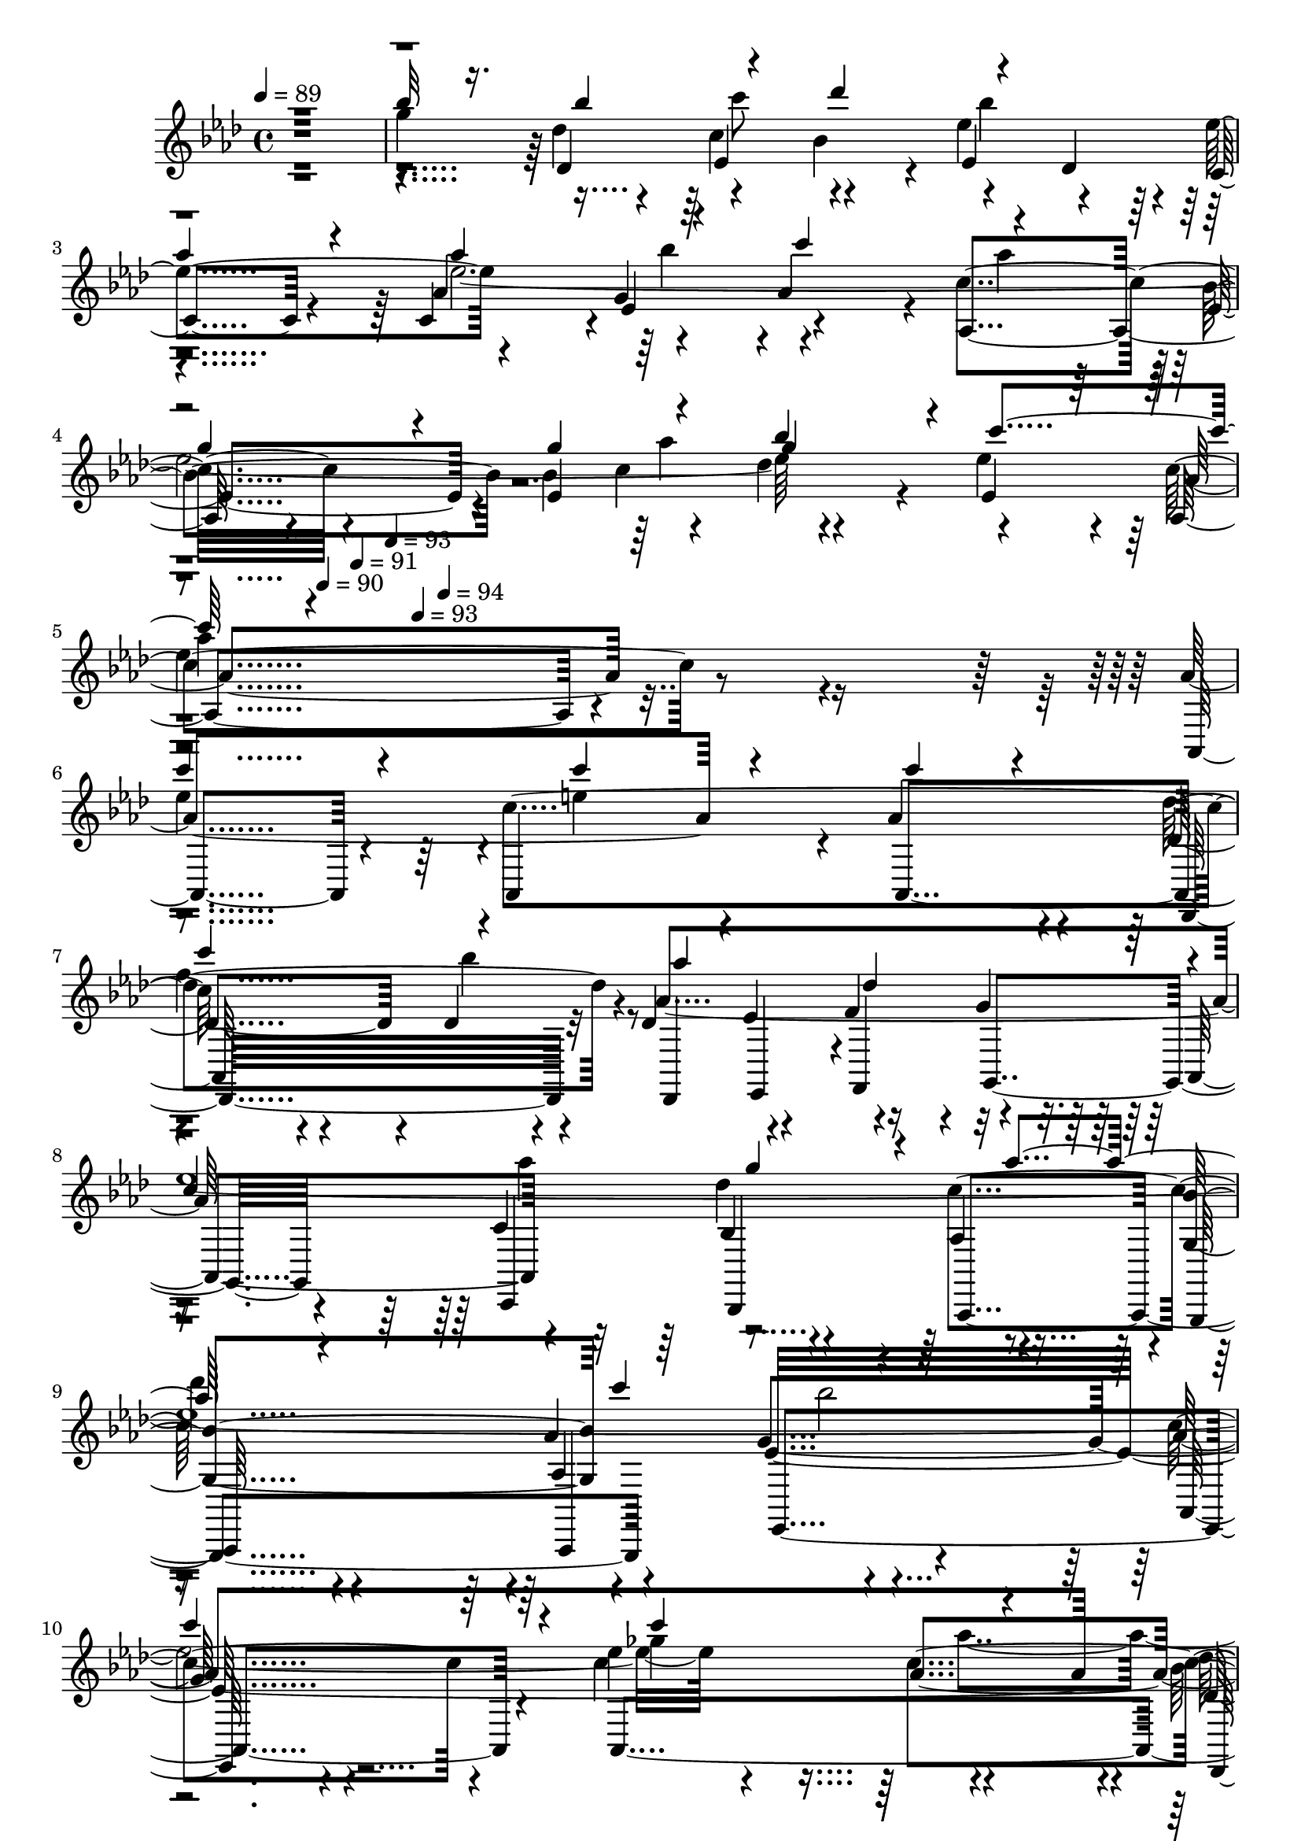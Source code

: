 % Lily was here -- automatically converted by c:/Program Files (x86)/LilyPond/usr/bin/midi2ly.py from output/midi/dh202og.mid
\version "2.14.0"

\layout {
  \context {
    \Voice
    \remove "Note_heads_engraver"
    \consists "Completion_heads_engraver"
    \remove "Rest_engraver"
    \consists "Completion_rest_engraver"
  }
}

trackAchannelA = {


  \key aes \major
    
  \time 4/4 
  

  \key aes \major
  
  \tempo 4 = 89 
  
  % [MARKER] untitled
  \skip 4*1938/120 
  \tempo 4 = 90 
  \skip 4*55/120 
  \tempo 4 = 91 
  \skip 4*55/120 
  \tempo 4 = 93 
  \skip 4*43/120 
  \tempo 4 = 93 
  \skip 4*42/120 
  \tempo 4 = 94 
  
}

trackAchannelB = \relative c {
  \voiceOne
  r1 
  | % 2
  bes'''32*5 r16. bes4*64/120 r4*56/120 des4*126/120 r4*114/120 
  | % 3
  aes4*106/120 r4*14/120 aes4*78/120 r4*42/120 c4*125/120 r4*115/120 
  | % 4
  g4*109/120 r4*11/120 g4*65/120 r4*55/120 bes4*108/120 r4*12/120 c4*121/120 
  r4*479/120 
  | % 6
  c4*226/120 r4*14/120 c4*154/120 r4*26/120 c4*39/120 r4*21/120 
  | % 7
  c4*133/120 r4*107/120 aes4 des,4*119/120 r4*1/120 
  | % 8
  c4*128/120 r4*112/120 g'4*115/120 r4*5/120 aes4*124/120 r4*116/120 c4*126/120 
  r4*234/120 
  | % 10
  c4*228/120 r4*12/120 c4*186/120 r4*54/120 
  | % 11
  bes4*121/120 r4*119/120 g4*123/120 r4*117/120 
  | % 12
  c,4*125/120 r4*115/120 c'4*131/120 r4*109/120 
  | % 13
  c,4*336/120 r4*144/120 
  | % 14
  ees4*103/120 r4*17/120 ees4*58/120 r4*2/120 b'4*63/120 r4*117/120 bes4*118/120 
  r4*2/120 
  | % 15
  aes4*109/120 r4*11/120 aes4*65/120 r4*55/120 aes4*111/120 r4*9/120 des,4 
  | % 16
  ees4*108/120 r4*12/120 aes4*118/120 r4*2/120 g4*124/120 r4*116/120 
  | % 17
  bes4*454/120 r4*26/120 
  | % 18
  bes4*99/120 r4*21/120 bes4*70/120 r4*50/120 des4*114/120 r4*6/120 bes32*9 
  r32*7 aes4*78/120 r4*42/120 c4*124/120 r4*116/120 
  | % 20
  g32*7 r32 g4*56/120 r4*4/120 aes32*5 r32*7 c4*128/120 r4*472/120 
  | % 22
  c4*238/120 r4*2/120 c4*164/120 r4*16/120 c4*36/120 r4*24/120 
  | % 23
  c4*136/120 r4*104/120 aes4*129/120 r4*111/120 
  | % 24
  ees4*110/120 r4*10/120 aes4*118/120 r4*2/120 g4*116/120 r4*4/120 aes4*123/120 
  r4*117/120 c4*134/120 r4*226/120 
  | % 26
  c4*216/120 r4*24/120 c4. aes4*59/120 r4*1/120 
  | % 27
  bes4*113/120 r4*7/120 aes4*114/120 r4*6/120 g4*126/120 r4*114/120 
  | % 28
  c,4*116/120 r4*4/120 c'4*113/120 r4*7/120 c4*125/120 r4*115/120 
  | % 29
  <aes c, >4*356/120 r4*125/120 ees4*103/120 r4*17/120 ees4*58/120 
  r4*2/120 b'4*63/120 r4*117/120 bes4*118/120 r4*2/120 aes4*109/120 
  r4*11/120 aes4*65/120 r4*55/120 aes4*111/120 r4*9/120 des,4 ees4*108/120 
  r4*12/120 aes4*118/120 r4*2/120 g4*124/120 r4*116/120 bes4*454/120 
  r4*26/120 bes4*99/120 r4*21/120 bes4*70/120 r4*50/120 des4*114/120 
  r4*6/120 bes32*9 r32*7 aes4*78/120 r4*42/120 c4*124/120 r4*116/120 g32*7 
  r32 g4*56/120 r4*4/120 aes32*5 r32*7 c4*128/120 r4*472/120 c4*238/120 
  r4*2/120 c4*164/120 r4*16/120 c4*36/120 r4*24/120 c4*136/120 
  r4*104/120 aes4*129/120 r4*111/120 ees4*110/120 r4*10/120 aes4*118/120 
  r4*2/120 g4*116/120 r4*4/120 aes4*123/120 r4*117/120 c4*134/120 
  r4*226/120 c4*216/120 r4*24/120 c4. aes4*59/120 
  | % 43
  r4*1/120 bes4*113/120 r4*7/120 aes4*114/120 r4*6/120 g4*126/120 
  r4*114/120 c,4*116/120 r4*4/120 c'4*113/120 r4*7/120 c4*125/120 
  r4*115/120 <c, aes' >1 ees4*103/120 r4*17/120 ees4*58/120 r4*2/120 b'4*63/120 
  r4*117/120 bes4*118/120 r4*2/120 aes4*109/120 r4*11/120 aes4*65/120 
  r4*55/120 aes4*111/120 r4*9/120 des,4 ees4*108/120 r4*12/120 aes4*118/120 
  r4*2/120 g4*124/120 r4*116/120 bes4*454/120 r4*26/120 bes4*99/120 
  r4*21/120 bes4*70/120 r4*50/120 des4*114/120 r4*6/120 bes32*9 
  r32*7 aes4*78/120 r4*42/120 c4*124/120 r4*116/120 g32*7 r32 g4*56/120 
  r4*4/120 aes32*5 r32*7 c4*128/120 r4*472/120 c4*238/120 r4*2/120 c4*164/120 
  r4*16/120 c4*36/120 r4*24/120 c4*136/120 r4*104/120 aes4*129/120 
  r4*111/120 ees4*110/120 r4*10/120 aes4*118/120 r4*2/120 g4*116/120 
  r4*4/120 aes4*123/120 r4*117/120 c4*134/120 r4*226/120 c4*216/120 
  r4*24/120 c4. aes4*59/120 
  | % 59
  r4*1/120 bes4*113/120 r4*7/120 aes4*114/120 r4*6/120 g4*126/120 
  r4*114/120 c,4*116/120 r4*4/120 c'4*113/120 r4*7/120 c4*125/120 
  r4*115/120 <aes c, >1 
}

trackAchannelBvoiceB = \relative c {
  \voiceFour
  r1 
  | % 2
  g'''4*469/120 r4*131/120 ees4*605/120 r4*235/120 
  | % 5
  ees4*443/120 r4*37/120 
  | % 6
  ees4*238/120 r4*2/120 e4*228/120 r4*12/120 
  | % 7
  f4*361/120 r4*119/120 
  | % 8
  ees4*1218/120 r4*162/120 aes4*65/120 r4*115/120 aes4*111/120 
  r4*9/120 ees4*129/120 r4*111/120 
  | % 12
  ees4*380/120 r4*100/120 
  | % 13
  aes4*340/120 r4*140/120 
  | % 14
  c4*104/120 r4*16/120 c8 d,4*65/120 r4*115/120 e4*124/120 r4*176/120 bes'4*65/120 
  r4*115/120 f4*123/120 r4*117/120 ees4*849/120 r4*171/120 c'4*68/120 
  r4*232/120 
  | % 19
  aes4*109/120 r4*11/120 ees4*606/120 r4*234/120 
  | % 21
  aes4*381/120 r4*339/120 e4*235/120 r4*5/120 
  | % 23
  f4*361/120 r4*119/120 
  | % 24
  c4*121/120 r4*359/120 
  | % 25
  des'4*118/120 r4*122/120 bes4*236/120 r4*244/120 ges4*238/120 
  r4*2/120 
  | % 27
  f4*238/120 r4*2/120 ees4*134/120 r4*106/120 
  | % 28
  ees4*388/120 r4*573/120 c'4*104/120 r4*16/120 c8 d,4*65/120 
  r4*115/120 e4*124/120 r4*176/120 bes'4*65/120 r4*115/120 f4*123/120 
  r4*117/120 ees4*849/120 r4*171/120 c'4*68/120 r4*232/120 aes4*109/120 
  r4*11/120 ees4*606/120 r4*234/120 aes4*381/120 r4*339/120 e4*235/120 
  r4*5/120 f4*361/120 r4*119/120 c4*121/120 r4*359/120 des'4*118/120 
  r4*122/120 bes4*236/120 r4*244/120 ges4*238/120 r4*2/120 f4*238/120 
  r4*2/120 ees4*134/120 r4*106/120 ees4*388/120 r4*572/120 c'4*104/120 
  r4*16/120 c8 d,4*65/120 r4*115/120 e4*124/120 r4*176/120 bes'4*65/120 
  r4*115/120 f4*123/120 r4*117/120 ees4*849/120 r4*171/120 c'4*68/120 
  r4*232/120 aes4*109/120 r4*11/120 ees4*606/120 r4*234/120 aes4*381/120 
  r4*339/120 e4*235/120 r4*5/120 f4*361/120 r4*119/120 c4*121/120 
  r4*359/120 des'4*118/120 r4*122/120 bes4*236/120 r4*244/120 ges4*238/120 
  r4*2/120 f4*238/120 r4*2/120 ees4*134/120 r4*106/120 ees4*388/120 
}

trackAchannelBvoiceC = \relative c {
  \voiceTwo
  r8*11 c'''8 r4 bes4*119/120 r4*181/120 bes4*49/120 r4*131/120 aes4*118/120 
  r4*182/120 aes4*69/120 r4*231/120 
  | % 5
  aes4*444/120 r4*636/120 bes4*118/120 r4*362/120 aes4 r2 
  | % 9
  des4*118/120 r4*122/120 bes2 
  | % 10
  r2 ges4*235/120 r4*5/120 
  | % 11
  f4*231/120 r4*129/120 f4*116/120 r4*124/120 c'4*113/120 r4*127/120 des,4*116/120 
  r4*724/120 ees4*115/120 r4*125/120 
  | % 15
  f4*349/120 r4*131/120 
  | % 16
  c4*125/120 r4*235/120 aes'4*123/120 r4*477/120 
  | % 18
  g4*481/120 r4*179/120 bes4*56/120 r4*124/120 aes r4*236/120 bes4*115/120 
  r4*125/120 
  | % 21
  ees,4*713/120 r4*367/120 bes'4*119/120 r4*121/120 des, r4*119/120 ees4*1088/120 
  r4*592/120 des4*108/120 r4*372/120 des4*118/120 r4*723/120 ees4*115/120 
  r4*125/120 f4*349/120 r4*131/120 c4*125/120 r4*235/120 aes'4*123/120 
  r4*477/120 g4*481/120 r4*179/120 bes4*56/120 r4*124/120 aes r4*236/120 bes4*115/120 
  r4*125/120 ees,4*713/120 r4*367/120 bes'4*119/120 r4*121/120 des, 
  r4*119/120 ees4*1088/120 r4*592/120 des4*108/120 r4*372/120 des4*118/120 
  r4*722/120 ees4*115/120 r4*125/120 f4*349/120 r4*131/120 c4*125/120 
  r4*235/120 aes'4*123/120 r4*477/120 g4*481/120 r4*179/120 bes4*56/120 
  r4*124/120 aes r4*236/120 bes4*115/120 r4*125/120 ees,4*713/120 
  r4*367/120 bes'4*119/120 r4*121/120 des, r4*119/120 ees4*1088/120 
  r4*592/120 des4*108/120 r4*372/120 des4*118/120 
}

trackAchannelBvoiceD = \relative c {
  \voiceThree
  r2*7 g'''4*231/120 r4*3249/120 des4*124/120 r4*356/120 bes'4*119/120 
  r4*721/120 c4 r4*23 g4*244/120 r4*3236/120 f4*110/120 r4*370/120 bes4*124/120 
  r4*717/120 c4 r4*23 g4*244/120 r4*3236/120 f4*110/120 r4*370/120 bes4*124/120 
  r4*716/120 c4 r4*23 g4*244/120 r4*3236/120 f4*110/120 r4*370/120 bes4*124/120 
}

trackAchannelC = \relative c {
  r4*599/120 des''4*48/120 r4*12/120 c4*65/120 r4*115/120 ees,4*70/120 
  r4*50/120 c4*101/120 r4*19/120 c4*59/120 r4*1/120 g'4*65/120 
  r4*115/120 aes,4*125/120 r4*115/120 bes'4*70/120 r4*50/120 des4*126/120 
  r4*114/120 aes,4*406/120 r4*74/120 aes'4*385/120 r4*35/120 aes4*46/120 
  r4*14/120 des,4*95/120 r4*25/120 des4*98/120 r4*22/120 des4*69/120 
  r4*51/120 f4*54/120 r4*6/120 g4*31/120 r4*149/120 c,4*125/120 
  r4*115/120 aes4*119/120 r4*1/120 <bes' g, >4*121/120 r4*119/120 g4*253/120 
  r4*227/120 ees'4*184/120 r4*56/120 des,4*103/120 r4*17/120 des4*91/120 
  r4*29/120 des4*244/120 r4*116/120 ees4*221/120 r4*19/120 ees4*103/120 
  r4*17/120 aes,4*370/120 r4*110/120 aes'4*114/120 r4*6/120 aes4*354/120 
  r4*6/120 des,4*110/120 r4*10/120 des4*44/120 r4*16/120 des4*48/120 
  r4*12/120 des4*93/120 r4*27/120 des4*113/120 r4*7/120 aes4*245/120 
  r4*115/120 c4*131/120 r4*469/120 ees4*89/120 r4*31/120 ees4*33/120 
  r4*27/120 ees4*34/120 r4*26/120 ees4*91/120 r4*29/120 ees4*73/120 
  r4*47/120 c4*108/120 r4*12/120 c4*56/120 r4*4/120 ees4*64/120 
  r4*116/120 aes,4*133/120 r4*107/120 bes'4*70/120 r4*50/120 ees,4*98/120 
  r4*22/120 <ees ees' >4*129/120 r4*471/120 aes4*368/120 r4*52/120 aes4*53/120 
  r4*7/120 des,4*91/120 r4*29/120 des4*86/120 r4*34/120 des4*69/120 
  r4*51/120 f4*55/120 r4*5/120 g4*63/120 r4*117/120 c,4*115/120 
  r4*5/120 des'4*114/120 r4*6/120 aes,4*116/120 r4*4/120 bes'4*129/120 
  r4*111/120 <ees, g >4*250/120 r4*230/120 ees'4*176/120 r4*4/120 c4*66/120 
  r4*114/120 des,8. r16 des4*101/120 r4*19/120 des4 ees4*99/120 
  r4*21/120 ees4*215/120 r4*25/120 ees4*486/120 r4*115/120 
  | % 30
  aes4*114/120 r4*6/120 aes4*354/120 r4*6/120 
  | % 31
  des,4*110/120 r4*10/120 des4*44/120 r4*16/120 des4*48/120 r4*12/120 des4*93/120 
  r4*27/120 des4*113/120 r4*7/120 
  | % 32
  aes4*245/120 r4*115/120 c4*131/120 r4*469/120 
  | % 34
  ees4*89/120 r4*31/120 ees4*33/120 r4*27/120 ees4*34/120 r4*26/120 ees4*91/120 
  r4*29/120 ees4*73/120 r4*47/120 
  | % 35
  c4*108/120 r4*12/120 c4*56/120 r4*4/120 ees4*64/120 r4*116/120 aes,4*133/120 
  r4*107/120 bes'4*70/120 r4*50/120 ees,4*98/120 r4*22/120 <ees ees' >4*129/120 
  r4*471/120 
  | % 38
  aes4*368/120 r4*52/120 aes4*53/120 r4*7/120 
  | % 39
  des,4*91/120 r4*29/120 des4*86/120 r4*34/120 des4*69/120 r4*51/120 f4*55/120 
  r4*5/120 g4*63/120 r4*117/120 c,4*115/120 r4*5/120 des'4*114/120 
  r4*6/120 aes,4*116/120 r4*4/120 
  | % 41
  bes'4*129/120 r4*111/120 <g ees >4*250/120 r4*230/120 ees'4*176/120 
  r4*4/120 c4*66/120 r4*114/120 des,8. r16 des4*101/120 r4*19/120 des4 
  | % 44
  ees4*99/120 r4*21/120 ees4*215/120 r4*25/120 ees4*5 aes4*114/120 
  r4*6/120 aes4*354/120 r4*6/120 
  | % 47
  des,4*110/120 r4*10/120 des4*44/120 r4*16/120 des4*48/120 r4*12/120 des4*93/120 
  r4*27/120 des4*113/120 r4*7/120 
  | % 48
  aes4*245/120 r4*115/120 c4*131/120 r4*469/120 
  | % 50
  ees4*89/120 r4*31/120 ees4*33/120 r4*27/120 ees4*34/120 r4*26/120 ees4*91/120 
  r4*29/120 ees4*73/120 r4*47/120 
  | % 51
  c4*108/120 r4*12/120 c4*56/120 r4*4/120 ees4*64/120 r4*116/120 aes,4*133/120 
  r4*107/120 bes'4*70/120 r4*50/120 ees,4*98/120 r4*22/120 <ees' ees, >4*129/120 
  r4*471/120 
  | % 54
  aes,4*368/120 r4*52/120 aes4*53/120 r4*7/120 
  | % 55
  des,4*91/120 r4*29/120 des4*86/120 r4*34/120 des4*69/120 r4*51/120 f4*55/120 
  r4*5/120 g4*63/120 r4*117/120 c,4*115/120 r4*5/120 des'4*114/120 
  r4*6/120 aes,4*116/120 r4*4/120 
  | % 57
  bes'4*129/120 r4*111/120 <g ees >4*250/120 r4*230/120 ees'4*176/120 
  r4*4/120 c4*66/120 r4*114/120 des,8. r16 des4*101/120 r4*19/120 des4 
  | % 60
  ees4*99/120 r4*21/120 ees4*215/120 r4*25/120 ees4*5 
}

trackAchannelCvoiceB = \relative c {
  r4*599/120 des'4*61/120 r4*59/120 bes'4*126/120 r4*54/120 des,4*61/120 
  | % 3
  r4*119/120 aes'4*70/120 r4*50/120 aes4*115/120 r4*5/120 c4*134/120 
  r4*106/120 ees,4*218/120 r4*22/120 ees'4*114/120 r4*6/120 aes,4*410/120 
  r4*310/120 c4*248/120 r4*232/120 aes4*248/120 r4*232/120 des4*121/120 
  r4*239/120 aes4*124/120 r4*236/120 aes4*475/120 r4*5/120 des4*378/120 
  r4*102/120 ees,4*95/120 r4*145/120 g4*256/120 r4*464/120 aes,4*156/120 
  r4*24/120 aes32 r16. aes4*109/120 r4*11/120 c4*116/120 r4*4/120 f4*129/120 
  r4*111/120 des'4*116/120 r4*4/120 aes4*249/120 r4*111/120 bes,4 
  aes'4*134/120 r4*466/120 des4*178/120 r4*2/120 c4*64/120 r4*116/120 ees4*250/120 
  r4*230/120 c4*138/120 r4*102/120 ees,4*91/120 r4*29/120 des'4*123/120 
  r4*117/120 aes4*455/120 r4*265/120 c4*250/120 r4*230/120 aes4*110/120 
  r4*10/120 aes4 aes4*246/120 r4*114/120 c4*131/120 r4*109/120 aes,4*131/120 
  r4*229/120 aes'4*471/120 r4*9/120 des,4*88/120 r4*272/120 aes'4*359/120 
  r4*1/120 g4*244/120 r4*477/120 
  | % 30
  aes,4*156/120 r4*24/120 aes32 r16. aes4*109/120 r4*11/120 c4*116/120 
  r4*4/120 
  | % 31
  f4*129/120 r4*111/120 des'4*116/120 r4*4/120 aes4*249/120 r4*111/120 bes,4 
  aes'4*134/120 r4*466/120 
  | % 34
  des4*178/120 r4*2/120 c4*64/120 r4*116/120 ees4*250/120 r4*230/120 c4*138/120 
  r4*102/120 ees,4*91/120 r4*29/120 des'4*123/120 r4*117/120 
  | % 37
  aes4*455/120 r4*265/120 c4*250/120 r4*230/120 aes4*110/120 
  r4*10/120 aes4 
  | % 40
  aes4*246/120 r4*114/120 c4*131/120 r4*109/120 aes,4*131/120 
  r4*229/120 
  | % 42
  aes'4*471/120 r4*9/120 
  | % 43
  des,4*88/120 r4*272/120 aes'4*359/120 r4*1/120 g4*244/120 r4*476/120 
  | % 46
  aes,4*156/120 r4*24/120 aes32 r16. aes4*109/120 r4*11/120 c4*116/120 
  r4*4/120 
  | % 47
  f4*129/120 r4*111/120 des'4*116/120 r4*4/120 aes4*249/120 r4*111/120 bes,4 
  aes'4*134/120 r4*466/120 
  | % 50
  des4*178/120 r4*2/120 c4*64/120 r4*116/120 ees4*250/120 r4*230/120 c4*138/120 
  r4*102/120 ees,4*91/120 r4*29/120 des'4*123/120 r4*117/120 
  | % 53
  aes4*455/120 r4*265/120 c4*250/120 r4*230/120 aes4*110/120 
  r4*10/120 aes4 
  | % 56
  aes4*246/120 r4*114/120 c4*131/120 r4*109/120 aes,4*131/120 
  r4*229/120 
  | % 58
  aes'4*471/120 r4*9/120 
  | % 59
  des,4*88/120 r4*272/120 aes'4*359/120 r4*1/120 g4*244/120 
}

trackAchannelCvoiceC = \relative c {
  r4*659/120 ees'4*163/120 r4*17/120 ees'4*114/120 r4*6/120 ees4*130/120 
  r4*50/120 ees,4*73/120 r4*227/120 ees4*118/120 r4*62/120 c'4*66/120 
  r4*114/120 ees,4 c'4*411/120 r4*549/120 des4*236/120 r4*64/120 ees,4*65/120 
  r4*355/120 bes4*130/120 r4*230/120 aes4*130/120 r4*650/120 c'4*64/120 
  r4*356/120 aes4*358/120 r4*242/120 ees4*373/120 r4*707/120 aes4*128/120 
  r4*352/120 c4*119/120 r4*1/120 des4*129/120 r4*111/120 ees,4*426/120 
  r4*294/120 bes'4*125/120 r4*55/120 des,4*69/120 r4*111/120 aes'4*235/120 
  r4*125/120 ees4*110/120 r4*70/120 c'4*64/120 r4*236/120 aes,4*459/120 
  r4*501/120 des'4*248/120 r4*52/120 ees,4*63/120 r4*357/120 bes4*126/120 
  r4*114/120 g4*131/120 r4*829/120 des''4*376/120 r4*584/120 aes,2. 
  r4*721/120 aes'4*128/120 r4*352/120 c4*119/120 r4*1/120 des4*129/120 
  r4*111/120 
  | % 33
  ees,4*426/120 r4*294/120 bes'4*125/120 r4*55/120 des,4*69/120 
  r4*111/120 aes'4*235/120 r4*125/120 
  | % 36
  ees4*110/120 r4*70/120 c'4*64/120 r4*236/120 
  | % 37
  aes,4*459/120 r4*501/120 des'4*248/120 r4*52/120 ees,4*63/120 
  r4*357/120 bes4*126/120 r4*114/120 
  | % 41
  g4*131/120 r4*829/120 des''4*376/120 r4*584/120 aes,1 
  | % 46
  r4*5 aes'4*128/120 r4*352/120 c4*119/120 r4*1/120 des4*129/120 
  r4*111/120 
  | % 49
  ees,4*426/120 r4*294/120 bes'4*125/120 r4*55/120 des,4*69/120 
  r4*111/120 aes'4*235/120 r4*125/120 
  | % 52
  ees4*110/120 r4*70/120 c'4*64/120 r4*236/120 
  | % 53
  aes,4*459/120 r4*501/120 des'4*248/120 r4*52/120 ees,4*63/120 
  r4*357/120 bes4*126/120 r4*114/120 
  | % 57
  g4*131/120 r4*829/120 des''4*376/120 r4*584/120 aes,1 
  | % 62
  
}

trackAchannelCvoiceD = \relative c {
  r4*1439/120 bes''4*119/120 r4*2161/120 c4*128/120 r4*232/120 ees,32*17 
  r32*223 g4*484/120 r4*956/120 bes4*111/120 r4*369/120 c4*468/120 
  r4*1572/120 aes32*9 r4*3586/120 g4*484/120 r4*956/120 bes4*111/120 
  r4*369/120 
  | % 37
  c4*468/120 r4*1572/120 aes32*9 r32*239 g4*484/120 r4*956/120 bes4*111/120 
  r4*369/120 
  | % 53
  c4*468/120 r4*1572/120 aes32*9 
}

trackAchannelD = \relative c {
  r4*2399/120 aes4*224/120 r4*16/120 aes4*173/120 r4*7/120 aes4*64/120 
  r4*236/120 des,4*78/120 r4*42/120 f4*68/120 r4*52/120 aes4*123/120 
  r4*117/120 bes,4*124/120 r4*116/120 g4*133/120 r4*107/120 ees'4*248/120 
  r4*232/120 aes4*246/120 r4*234/120 des,4*248/120 r4*232/120 ees4*249/120 
  r4*471/120 aes,4*229/120 r4*11/120 aes4*110/120 r4*10/120 c4*134/120 
  r4*226/120 des4*241/120 
  | % 16
  r4*239/120 bes4*126/120 r4*114/120 ees16*15 r16 ees2 r4*1/120 ees4 
  ees8 des 
  | % 19
  c4*64/120 r4*55/120 c8 ees4*69/120 r4*111/120 aes,32*9 r32*15 ees'4*234/120 
  r4*6/120 aes,4*486/120 r4*234/120 aes'4*248/120 r4*232/120 des,32*5 
  r16. f4*78/120 r4*42/120 aes4*114/120 r4*6/120 c,4*136/120 r4*104/120 aes4*115/120 
  r4*5/120 g4*134/120 r4*106/120 ees'4*249/120 r4*231/120 aes4*253/120 
  r4*227/120 des,4*246/120 r4*234/120 ees4*245/120 r4*476/120 
  | % 30
  aes,4*229/120 r4*11/120 aes4*110/120 r4*10/120 c4*134/120 r4*226/120 des4*241/120 
  r4*239/120 bes4*126/120 r4*114/120 
  | % 33
  ees16*15 r16 
  | % 34
  ees2 r4*1/120 ees4 ees8 des c4*64/120 r4*55/120 c8 ees4*69/120 
  r4*111/120 aes,32*9 r32*15 ees'4*234/120 r4*6/120 
  | % 37
  aes,4*486/120 r4*234/120 aes'4*248/120 r4*232/120 des,32*5 
  r16. f4*78/120 r4*42/120 
  | % 40
  aes4*114/120 r4*6/120 c,4*136/120 r4*104/120 aes4*115/120 r4*5/120 
  | % 41
  g4*134/120 r4*106/120 ees'4*249/120 r4*231/120 aes4*253/120 
  r4*227/120 des,4*246/120 r4*234/120 ees4*245/120 r4*475/120 
  | % 46
  aes,4*229/120 r4*11/120 aes4*110/120 r4*10/120 c4*134/120 r4*226/120 des4*241/120 
  r4*239/120 bes4*126/120 r4*114/120 
  | % 49
  ees16*15 r16 
  | % 50
  ees2 r4*1/120 ees4 ees8 des c4*64/120 r4*55/120 c8 ees4*69/120 
  r4*111/120 aes,32*9 r32*15 ees'4*234/120 r4*6/120 
  | % 53
  aes,4*486/120 r4*234/120 aes'4*248/120 r4*232/120 des,32*5 
  r16. f4*78/120 r4*42/120 
  | % 56
  aes4*114/120 r4*6/120 c,4*136/120 r4*104/120 aes4*115/120 r4*5/120 
  | % 57
  g4*134/120 r4*106/120 ees'4*249/120 r4*231/120 aes4*253/120 
  r4*227/120 des,4*246/120 r4*234/120 ees4*245/120 
}

trackAchannelDvoiceB = \relative c {
  r4*2879/120 des,32*15 r32*5 ees4*56/120 r4*64/120 g4*68/120 r4*112/120 c,4*129/120 
  r4*111/120 aes4*126/120 r4*114/120 aes4*131/120 r4*229/120 aes'4*219/120 
  r4*261/120 des,4*234/120 r4*246/120 ees4*229/120 r4*251/120 aes,4*351/120 
  r4*609/120 des4*230/120 r4*250/120 aes4*248/120 r4*112/120 c4*123/120 
  r4*1197/120 aes'4*119/120 r4*121/120 ees4*221/120 r4*739/120 aes4*221/120 
  r4*259/120 des,4*231/120 r4*69/120 ees4*63/120 r4*57/120 g4*61/120 
  | % 24
  r4*239/120 bes,4*130/120 r4*230/120 aes4*123/120 r4*237/120 aes'4*224/120 
  r4*256/120 des,32*15 r32*17 ees4*238/120 r4*242/120 aes,4*386/120 
  r4*575/120 des4*230/120 r4*250/120 
  | % 32
  aes4*248/120 r4*112/120 c4*123/120 r4*1197/120 aes'4*119/120 
  r4*121/120 
  | % 36
  ees4*221/120 r4*739/120 aes4*221/120 r4*259/120 
  | % 39
  des,4*231/120 r4*69/120 ees4*63/120 r4*57/120 g4*61/120 r4*239/120 bes,4*130/120 
  r4*230/120 aes4*123/120 r4*237/120 
  | % 42
  aes'4*224/120 r4*256/120 
  | % 43
  des,32*15 r32*17 
  | % 44
  ees4*238/120 r4*242/120 
  | % 45
  aes,1 
  | % 46
  r1 
  | % 47
  des4*230/120 r4*250/120 
  | % 48
  aes4*248/120 r4*112/120 c4*123/120 r4*1197/120 aes'4*119/120 
  r4*121/120 
  | % 52
  ees4*221/120 r4*739/120 aes4*221/120 r4*259/120 
  | % 55
  des,4*231/120 r4*69/120 ees4*63/120 r4*57/120 g4*61/120 r4*239/120 bes,4*130/120 
  r4*230/120 aes4*123/120 r4*237/120 
  | % 58
  aes'4*224/120 r4*256/120 
  | % 59
  des,32*15 r32*17 
  | % 60
  ees4*238/120 r4*242/120 
  | % 61
  aes,1 
  | % 62
  
}

trackAchannelE = \relative c {
  r4*4319/120 c''4*208/120 r4*32/120 c4*183/120 r4*57/120 bes4*134/120 
  r4*106/120 g4*126/120 r4*114/120 ees4*111/120 r4*9/120 c'4*115/120 
  r4*5/120 c32*9 r32*7 aes4*383/120 r4*97/120 c4*101/120 r4*19/120 c4*66/120 
  r4*54/120 c4*128/120 r4*112/120 aes4*109/120 r4*11/120 aes4*63/120 
  r4*57/120 aes32*7 r32 f4*130/120 r4*110/120 aes4*116/120 r4*4/120 g4*129/120 
  r4*111/120 bes4*413/120 r4*67/120 bes4*108/120 r4*12/120 bes4*68/120 
  r4*52/120 des4*128/120 r4*112/120 aes32*7 r32 aes4*74/120 r4*46/120 c4 
  aes4*125/120 r4*115/120 g4*65/120 r4*55/120 bes4*104/120 r4*16/120 c4*128/120 
  r4*472/120 c4*249/120 r4*171/120 c4*53/120 r4*7/120 c4*124/120 
  r4*116/120 aes4*134/120 r4*106/120 ees4*121/120 r4*119/120 g4*123/120 
  r4*117/120 des'4*133/120 r4*107/120 bes32*17 r32*15 c4. aes4*65/120 
  r4*115/120 aes4*116/120 r4*4/120 g4*130/120 r4*110/120 ees4*116/120 
  r4*4/120 c'4*119/120 r4*1/120 c4*138/120 r4*102/120 aes32*25 
  r4*106/120 
  | % 30
  c4*101/120 r4*19/120 c4*66/120 r4*54/120 c4*128/120 r4*112/120 
  | % 31
  aes4*109/120 r4*11/120 aes4*63/120 r4*57/120 aes32*7 r32 f4*130/120 
  r4*110/120 aes4*116/120 r4*4/120 g4*129/120 r4*111/120 
  | % 33
  bes4*413/120 r4*67/120 
  | % 34
  bes4*108/120 r4*12/120 bes4*68/120 r4*52/120 des4*128/120 r4*112/120 
  | % 35
  aes32*7 r32 aes4*74/120 r4*46/120 c4 aes4*125/120 r4*115/120 g4*65/120 
  r4*55/120 bes4*104/120 r4*16/120 c4*128/120 r4*472/120 
  | % 38
  c4*249/120 r4*171/120 c4*53/120 r4*7/120 
  | % 39
  c4*124/120 r4*116/120 aes4*134/120 r4*106/120 
  | % 40
  ees4*121/120 r4*119/120 g4*123/120 r4*117/120 
  | % 41
  des'4*133/120 r4*107/120 bes32*17 r32*15 c4. aes4*65/120 r4*115/120 aes4*116/120 
  r4*4/120 g4*130/120 r4*110/120 
  | % 44
  ees4*116/120 r4*4/120 c'4*119/120 r4*1/120 c4*138/120 r4*102/120 
  | % 45
  aes1 
  | % 46
  c4*101/120 r4*19/120 c4*66/120 r4*54/120 c4*128/120 r4*112/120 
  | % 47
  aes4*109/120 r4*11/120 aes4*63/120 r4*57/120 aes32*7 r32 f4*130/120 
  r4*110/120 aes4*116/120 r4*4/120 g4*129/120 r4*111/120 
  | % 49
  bes4*413/120 r4*67/120 
  | % 50
  bes4*108/120 r4*12/120 bes4*68/120 r4*52/120 des4*128/120 r4*112/120 
  | % 51
  aes32*7 r32 aes4*74/120 r4*46/120 c4 aes4*125/120 r4*115/120 g4*65/120 
  r4*55/120 bes4*104/120 r4*16/120 c4*128/120 r4*472/120 
  | % 54
  c4*249/120 r4*171/120 c4*53/120 r4*7/120 
  | % 55
  c4*124/120 r4*116/120 aes4*134/120 r4*106/120 
  | % 56
  ees4*121/120 r4*119/120 g4*123/120 r4*117/120 
  | % 57
  des'4*133/120 r4*107/120 bes32*17 r32*15 c4. aes4*65/120 r4*115/120 aes4*116/120 
  r4*4/120 g4*130/120 r4*110/120 
  | % 60
  ees4*116/120 r4*4/120 c'4*119/120 r4*1/120 c4*138/120 r4*102/120 
  | % 61
  aes1 
  | % 62
  
}

trackAchannelEvoiceB = \relative c {
  r4*4739/120 aes''4*63/120 r4*117/120 aes4*129/120 r4*111/120 f4*115/120 
  r4*365/120 bes4*123/120 r4*658/120 b4*64/120 r4*115/120 bes4*121/120 
  | % 15
  r4*179/120 bes4*59/120 r4*241/120 ees,4*129/120 r4*231/120 aes4*119/120 
  r4*661/120 c32*5 r32*7 bes4*130/120 r4*170/120 bes4*70/120 r4*230/120 g4*108/120 
  r4*72/120 aes4*79/120 r4*221/120 aes4*466/120 r4*614/120 bes4*111/120 
  r4*129/120 f4*125/120 r4*115/120 aes4*139/120 r4*101/120 aes4*126/120 
  r4*114/120 c4*121/120 r4*239/120 c4*221/120 r4*259/120 bes4*144/120 
  r4*216/120 f4*115/120 r4*365/120 bes4*123/120 r4*659/120 b4*64/120 
  r4*115/120 bes4*121/120 r4*179/120 bes4*59/120 r4*241/120 
  | % 32
  ees,4*129/120 r4*231/120 aes4*119/120 r4*661/120 c32*5 r32*7 bes4*130/120 
  r4*170/120 bes4*70/120 r4*230/120 
  | % 36
  g4*108/120 r4*72/120 aes4*79/120 r4*221/120 
  | % 37
  aes4*466/120 r4*614/120 bes4*111/120 r4*129/120 f4*125/120 
  r4*115/120 aes4*139/120 r4*101/120 aes4*126/120 r4*114/120 c4*121/120 
  r4*239/120 
  | % 42
  c4*221/120 r4*259/120 
  | % 43
  bes4*144/120 r4*216/120 f4*115/120 r4*365/120 bes4*123/120 
  r4*658/120 b4*64/120 r4*115/120 bes4*121/120 r4*179/120 bes4*59/120 
  r4*241/120 
  | % 48
  ees,4*129/120 r4*231/120 aes4*119/120 r4*661/120 c32*5 r32*7 bes4*130/120 
  r4*170/120 bes4*70/120 r4*230/120 
  | % 52
  g4*108/120 r4*72/120 aes4*79/120 r4*221/120 
  | % 53
  aes4*466/120 r4*614/120 bes4*111/120 r4*129/120 f4*125/120 
  r4*115/120 aes4*139/120 r4*101/120 aes4*126/120 r4*114/120 c4*121/120 
  r4*239/120 
  | % 58
  c4*221/120 r4*259/120 
  | % 59
  bes4*144/120 r4*216/120 f4*115/120 r4*365/120 bes4*123/120 
}

trackA = <<
  \context Voice = voiceA \trackAchannelA
  \context Voice = voiceB \trackAchannelB
  \context Voice = voiceC \trackAchannelBvoiceB
  \context Voice = voiceD \trackAchannelBvoiceC
  \context Voice = voiceE \trackAchannelBvoiceD
  \context Voice = voiceF \trackAchannelC
  \context Voice = voiceG \trackAchannelCvoiceB
  \context Voice = voiceH \trackAchannelCvoiceC
  \context Voice = voiceI \trackAchannelCvoiceD
  \context Voice = voiceJ \trackAchannelD
  \context Voice = voiceK \trackAchannelDvoiceB
  \context Voice = voiceL \trackAchannelE
  \context Voice = voiceM \trackAchannelEvoiceB
>>


\score {
  <<
    \context Staff=trackA \trackA
  >>
  \layout {}
  \midi {}
}
